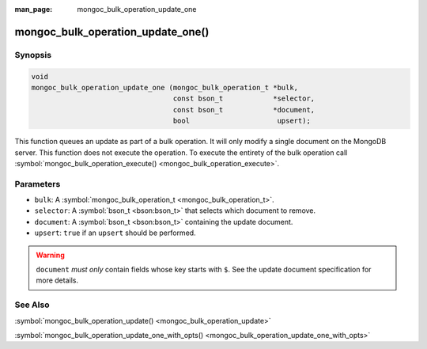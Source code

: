 :man_page: mongoc_bulk_operation_update_one

mongoc_bulk_operation_update_one()
==================================

Synopsis
--------

.. code-block:: none

  void
  mongoc_bulk_operation_update_one (mongoc_bulk_operation_t *bulk,
                                    const bson_t            *selector,
                                    const bson_t            *document,
                                    bool                     upsert);

This function queues an update as part of a bulk operation. It will only modify a single document on the MongoDB server. This function does not execute the operation. To execute the entirety of the bulk operation call :symbol:`mongoc_bulk_operation_execute() <mongoc_bulk_operation_execute>`.

Parameters
----------

* ``bulk``: A :symbol:`mongoc_bulk_operation_t <mongoc_bulk_operation_t>`.
* ``selector``: A :symbol:`bson_t <bson:bson_t>` that selects which document to remove.
* ``document``: A :symbol:`bson_t <bson:bson_t>` containing the update document.
* ``upsert``: ``true`` if an ``upsert`` should be performed.

.. warning::

  ``document`` *must only* contain fields whose key starts with ``$``. See the update document specification for more details.

See Also
--------

:symbol:`mongoc_bulk_operation_update() <mongoc_bulk_operation_update>`

:symbol:`mongoc_bulk_operation_update_one_with_opts() <mongoc_bulk_operation_update_one_with_opts>`

